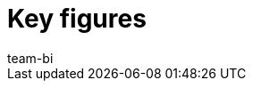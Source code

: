 = Key figures
:page-layout: overview
:page-index: false
:keywords: Key figure, key figure list, plentyBI key figures, plenty BI key figures
:description: Here you'll find reference material for all of the key figures that are included in the plentyBI tool.
:author: team-bi

